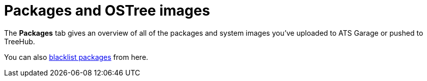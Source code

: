 = Packages and OSTree images
:page-layout: page
:page-categories: [feat]
:page-order: 2
:page-date: 2017-01-16 22:22:15

The *Packages* tab gives an overview of all of the packages and system images you've uploaded to ATS Garage or pushed to TreeHub.

You can also link:../feat/blacklisting-packages.html[blacklist packages] from here.
